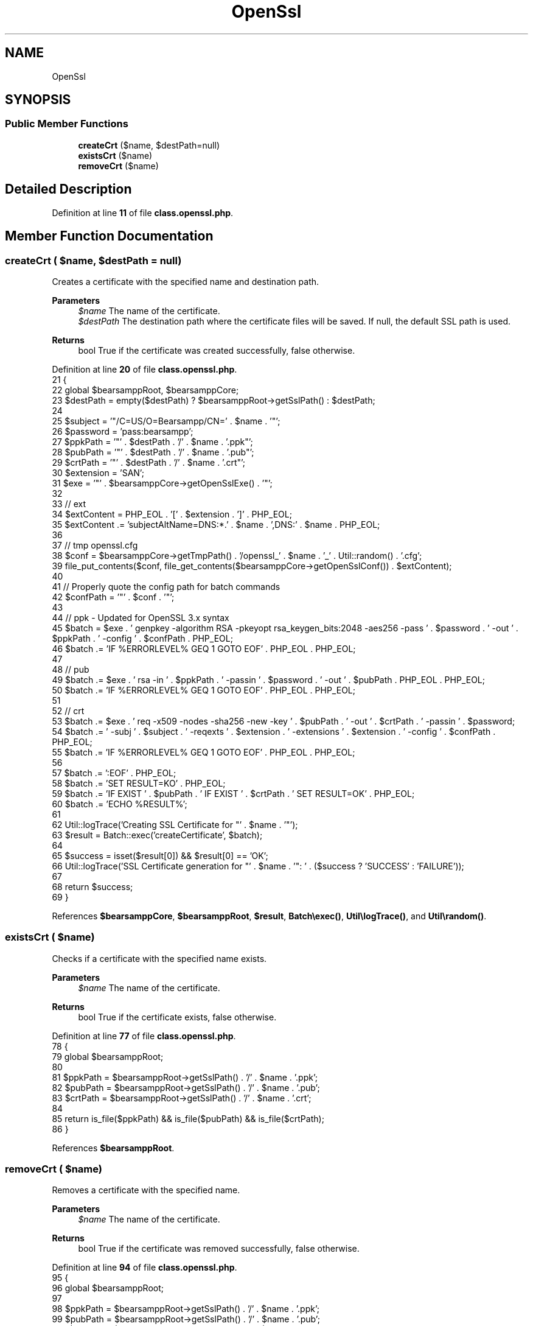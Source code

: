 .TH "OpenSsl" 3 "Version 2025.8.29" "Bearsampp" \" -*- nroff -*-
.ad l
.nh
.SH NAME
OpenSsl
.SH SYNOPSIS
.br
.PP
.SS "Public Member Functions"

.in +1c
.ti -1c
.RI "\fBcreateCrt\fP ($name, $destPath=null)"
.br
.ti -1c
.RI "\fBexistsCrt\fP ($name)"
.br
.ti -1c
.RI "\fBremoveCrt\fP ($name)"
.br
.in -1c
.SH "Detailed Description"
.PP 
Definition at line \fB11\fP of file \fBclass\&.openssl\&.php\fP\&.
.SH "Member Function Documentation"
.PP 
.SS "createCrt ( $name,  $destPath = \fRnull\fP)"
Creates a certificate with the specified name and destination path\&.

.PP
\fBParameters\fP
.RS 4
\fI$name\fP The name of the certificate\&. 
.br
\fI$destPath\fP The destination path where the certificate files will be saved\&. If null, the default SSL path is used\&. 
.RE
.PP
\fBReturns\fP
.RS 4
bool True if the certificate was created successfully, false otherwise\&. 
.RE
.PP

.PP
Definition at line \fB20\fP of file \fBclass\&.openssl\&.php\fP\&.
.nf
21     {
22         global $bearsamppRoot, $bearsamppCore;
23         $destPath = empty($destPath) ? $bearsamppRoot\->getSslPath() : $destPath;
24 
25         $subject = '"/C=US/O=Bearsampp/CN=' \&. $name \&. '"';
26         $password = 'pass:bearsampp';
27         $ppkPath = '"' \&. $destPath \&. '/' \&. $name \&. '\&.ppk"';
28         $pubPath = '"' \&. $destPath \&. '/' \&. $name \&. '\&.pub"';
29         $crtPath = '"' \&. $destPath \&. '/' \&. $name \&. '\&.crt"';
30         $extension = 'SAN';
31         $exe = '"' \&. $bearsamppCore\->getOpenSslExe() \&. '"';
32 
33         // ext
34         $extContent = PHP_EOL \&. '[' \&. $extension \&. ']' \&. PHP_EOL;
35         $extContent \&.= 'subjectAltName=DNS:*\&.' \&. $name \&. ',DNS:' \&. $name \&. PHP_EOL;
36 
37         // tmp openssl\&.cfg
38         $conf = $bearsamppCore\->getTmpPath() \&. '/openssl_' \&. $name \&. '_' \&. Util::random() \&. '\&.cfg';
39         file_put_contents($conf, file_get_contents($bearsamppCore\->getOpenSslConf()) \&. $extContent);
40 
41         // Properly quote the config path for batch commands
42         $confPath = '"' \&. $conf \&. '"';
43 
44         // ppk \- Updated for OpenSSL 3\&.x syntax
45         $batch = $exe \&. ' genpkey \-algorithm RSA \-pkeyopt rsa_keygen_bits:2048 \-aes256 \-pass ' \&. $password \&. ' \-out ' \&. $ppkPath \&. ' \-config ' \&. $confPath \&. PHP_EOL;
46         $batch \&.= 'IF %ERRORLEVEL% GEQ 1 GOTO EOF' \&. PHP_EOL \&. PHP_EOL;
47 
48         // pub
49         $batch \&.= $exe \&. ' rsa \-in ' \&. $ppkPath \&. ' \-passin ' \&. $password \&. ' \-out ' \&. $pubPath \&. PHP_EOL \&. PHP_EOL;
50         $batch \&.= 'IF %ERRORLEVEL% GEQ 1 GOTO EOF' \&. PHP_EOL \&. PHP_EOL;
51 
52         // crt
53         $batch \&.= $exe \&. ' req \-x509 \-nodes \-sha256 \-new \-key ' \&. $pubPath \&. ' \-out ' \&. $crtPath \&. ' \-passin ' \&. $password;
54         $batch \&.= ' \-subj ' \&. $subject \&. ' \-reqexts ' \&. $extension \&. ' \-extensions ' \&. $extension \&. ' \-config ' \&. $confPath \&. PHP_EOL;
55         $batch \&.= 'IF %ERRORLEVEL% GEQ 1 GOTO EOF' \&. PHP_EOL \&. PHP_EOL;
56 
57         $batch \&.= ':EOF' \&. PHP_EOL;
58         $batch \&.= 'SET RESULT=KO' \&. PHP_EOL;
59         $batch \&.= 'IF EXIST ' \&. $pubPath \&. ' IF EXIST ' \&. $crtPath \&. ' SET RESULT=OK' \&. PHP_EOL;
60         $batch \&.= 'ECHO %RESULT%';
61 
62         Util::logTrace('Creating SSL Certificate for "' \&. $name \&. '"');
63         $result = Batch::exec('createCertificate', $batch);
64 
65         $success = isset($result[0]) && $result[0] == 'OK';
66         Util::logTrace('SSL Certificate generation for "' \&. $name \&. '": ' \&. ($success ? 'SUCCESS' : 'FAILURE'));
67 
68         return $success;
69     }
.PP
.fi

.PP
References \fB$bearsamppCore\fP, \fB$bearsamppRoot\fP, \fB$result\fP, \fBBatch\\exec()\fP, \fBUtil\\logTrace()\fP, and \fBUtil\\random()\fP\&.
.SS "existsCrt ( $name)"
Checks if a certificate with the specified name exists\&.

.PP
\fBParameters\fP
.RS 4
\fI$name\fP The name of the certificate\&. 
.RE
.PP
\fBReturns\fP
.RS 4
bool True if the certificate exists, false otherwise\&. 
.RE
.PP

.PP
Definition at line \fB77\fP of file \fBclass\&.openssl\&.php\fP\&.
.nf
78     {
79         global $bearsamppRoot;
80 
81         $ppkPath = $bearsamppRoot\->getSslPath() \&. '/' \&. $name \&. '\&.ppk';
82         $pubPath = $bearsamppRoot\->getSslPath() \&. '/' \&. $name \&. '\&.pub';
83         $crtPath = $bearsamppRoot\->getSslPath() \&. '/' \&. $name \&. '\&.crt';
84 
85         return is_file($ppkPath) && is_file($pubPath) && is_file($crtPath);
86     }
.PP
.fi

.PP
References \fB$bearsamppRoot\fP\&.
.SS "removeCrt ( $name)"
Removes a certificate with the specified name\&.

.PP
\fBParameters\fP
.RS 4
\fI$name\fP The name of the certificate\&. 
.RE
.PP
\fBReturns\fP
.RS 4
bool True if the certificate was removed successfully, false otherwise\&. 
.RE
.PP

.PP
Definition at line \fB94\fP of file \fBclass\&.openssl\&.php\fP\&.
.nf
95     {
96         global $bearsamppRoot;
97 
98         $ppkPath = $bearsamppRoot\->getSslPath() \&. '/' \&. $name \&. '\&.ppk';
99         $pubPath = $bearsamppRoot\->getSslPath() \&. '/' \&. $name \&. '\&.pub';
100         $crtPath = $bearsamppRoot\->getSslPath() \&. '/' \&. $name \&. '\&.crt';
101 
102         return @unlink($ppkPath) && @unlink($pubPath) && @unlink($crtPath);
103     }
.PP
.fi

.PP
References \fB$bearsamppRoot\fP\&.

.SH "Author"
.PP 
Generated automatically by Doxygen for Bearsampp from the source code\&.
